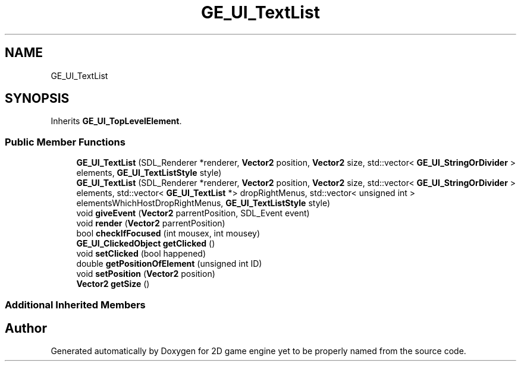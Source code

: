 .TH "GE_UI_TextList" 3 "Fri May 18 2018" "Version 0.1" "2D game engine yet to be properly named" \" -*- nroff -*-
.ad l
.nh
.SH NAME
GE_UI_TextList
.SH SYNOPSIS
.br
.PP
.PP
Inherits \fBGE_UI_TopLevelElement\fP\&.
.SS "Public Member Functions"

.in +1c
.ti -1c
.RI "\fBGE_UI_TextList\fP (SDL_Renderer *renderer, \fBVector2\fP position, \fBVector2\fP size, std::vector< \fBGE_UI_StringOrDivider\fP > elements, \fBGE_UI_TextListStyle\fP style)"
.br
.ti -1c
.RI "\fBGE_UI_TextList\fP (SDL_Renderer *renderer, \fBVector2\fP position, \fBVector2\fP size, std::vector< \fBGE_UI_StringOrDivider\fP > elements, std::vector< \fBGE_UI_TextList\fP *> dropRightMenus, std::vector< unsigned int > elementsWhichHostDropRightMenus, \fBGE_UI_TextListStyle\fP style)"
.br
.ti -1c
.RI "void \fBgiveEvent\fP (\fBVector2\fP parrentPosition, SDL_Event event)"
.br
.ti -1c
.RI "void \fBrender\fP (\fBVector2\fP parrentPosition)"
.br
.ti -1c
.RI "bool \fBcheckIfFocused\fP (int mousex, int mousey)"
.br
.ti -1c
.RI "\fBGE_UI_ClickedObject\fP \fBgetClicked\fP ()"
.br
.ti -1c
.RI "void \fBsetClicked\fP (bool happened)"
.br
.ti -1c
.RI "double \fBgetPositionOfElement\fP (unsigned int ID)"
.br
.ti -1c
.RI "void \fBsetPosition\fP (\fBVector2\fP position)"
.br
.ti -1c
.RI "\fBVector2\fP \fBgetSize\fP ()"
.br
.in -1c
.SS "Additional Inherited Members"


.SH "Author"
.PP 
Generated automatically by Doxygen for 2D game engine yet to be properly named from the source code\&.
